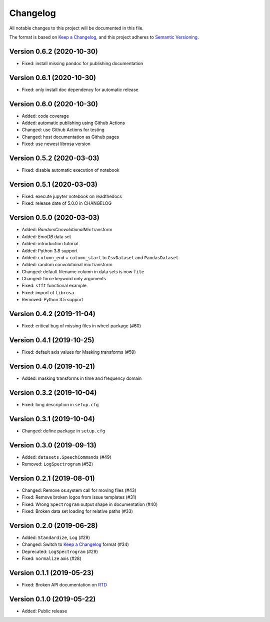 Changelog
=========

All notable changes to this project will be documented in this file.

The format is based on `Keep a Changelog`_,
and this project adheres to `Semantic Versioning`_.


Version 0.6.2 (2020-10-30)
--------------------------

* Fixed: install missing pandoc for publishing documentation


Version 0.6.1 (2020-10-30)
--------------------------

* Fixed: only install doc dependency for automatic release


Version 0.6.0 (2020-10-30)
--------------------------

* Added: code coverage
* Added: automatic publishing using Github Actions
* Changed: use Github Actions for testing
* Changed: host documentation as Github pages
* Fixed: use newest librosa version

Version 0.5.2 (2020-03-03)
--------------------------

* Fixed: disable automatic execution of notebook


Version 0.5.1 (2020-03-03)
--------------------------

* Fixed: execute jupyter notebook on readthedocs
* Fixed: release date of 5.0.0 in CHANGELOG


Version 0.5.0 (2020-03-03)
--------------------------

* Added: `RandomConvolutionalMix` transform
* Added: `EmoDB` data set
* Added: introduction tutorial
* Added: Python 3.8 support
* Added: ``column_end`` + ``column_start`` to ``CsvDataset`` and
  ``PandasDataset``
* Added: random convolutional mix transform
* Changed: default filename column in data sets is now ``file``
* Changed: force keyword only arguments
* Fixed: ``stft`` functional example
* Fixed: import of ``librosa``
* Removed: Python 3.5 support


Version 0.4.2 (2019-11-04)
--------------------------

* Fixed: critical bug of missing files in wheel package (#60)


Version 0.4.1 (2019-10-25)
--------------------------

* Fixed: default axis values for Masking transforms (#59)


Version 0.4.0 (2019-10-21)
--------------------------

* Added: masking transforms in time and frequency domain


Version 0.3.2 (2019-10-04)
--------------------------

* Fixed: long description in ``setup.cfg``


Version 0.3.1 (2019-10-04)
--------------------------

* Changed: define package in ``setup.cfg``


Version 0.3.0 (2019-09-13)
--------------------------

* Added: ``datasets.SpeechCommands`` (#49)
* Removed: ``LogSpectrogram`` (#52)


Version 0.2.1 (2019-08-01)
--------------------------

* Changed: Remove os.system call for moving files (#43)
* Fixed: Remove broken logos from issue templates (#31)
* Fixed: Wrong ``Spectrogram`` output shape in documentation (#40)
* Fixed: Broken data set loading for relative paths (#33)


Version 0.2.0 (2019-06-28)
--------------------------

* Added: ``Standardize``, ``Log`` (#29)
* Changed: Switch to `Keep a Changelog`_ format (#34)
* Deprecated: ``LogSpectrogram`` (#29)
* Fixed: ``normalize`` axis (#28)


Version 0.1.1 (2019-05-23)
--------------------------

* Fixed: Broken API documentation on RTD_


Version 0.1.0 (2019-05-22)
--------------------------

* Added: Public release


.. _Keep a Changelog: https://keepachangelog.com/en/1.0.0/
.. _Semantic Versioning: https://semver.org/spec/v2.0.0.html
.. _RTD: https://audtorch.readthedocs.io/
